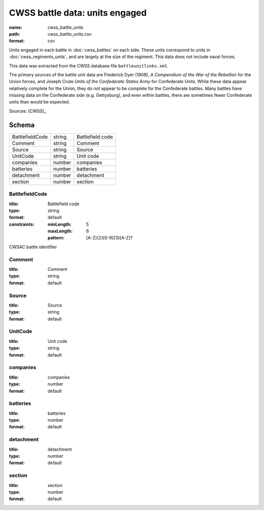 ###############################
CWSS battle data: units engaged
###############################

:name: cwss_battle_units
:path: cwss_battle_units.csv
:format: csv

Units engaged in each battle in :doc:`cwss_battles` on each side. These units correspond to units in :doc:`cwss_regiments_units`, and are largely at the size of the regiment. This data does not include naval forces.

This data was extracted from the CWSS database file ``battleunitlinks.xml``.

The primary sources of the battle unit data are Frederick Dyer (1908), *A Compendium of the War of the Rebellion*
for the Union forces, and Joseph Crute *Units of the Confederate States Army* for
Confederate Units. While these data appear relatively complete for the Union,
they do not appear to be complete for the Confederate battles.
Many battles have missing data on the Confederate side (e.g. Gettysburg), and
even within battles, there are sometimes fewer Confederate units than would be
expected.


Sources: [CWSS]_


Schema
======



===============  ======  ================
BattlefieldCode  string  Battlefield code
Comment          string  Comment
Source           string  Source
UnitCode         string  Unit code
companies        number  companies
batteries        number  batteries
detachment       number  detachment
section          number  section
===============  ======  ================

BattlefieldCode
---------------

:title: Battlefield code
:type: string
:format: default
:constraints:
    :minLength: 5
    :maxLength: 6
    :pattern: [A-Z]{2}[0-9]{3}[A-Z]?
    

CWSAC battle identifier


       
Comment
-------

:title: Comment
:type: string
:format: default





       
Source
------

:title: Source
:type: string
:format: default





       
UnitCode
--------

:title: Unit code
:type: string
:format: default





       
companies
---------

:title: companies
:type: number
:format: default





       
batteries
---------

:title: batteries
:type: number
:format: default





       
detachment
----------

:title: detachment
:type: number
:format: default





       
section
-------

:title: section
:type: number
:format: default





       

